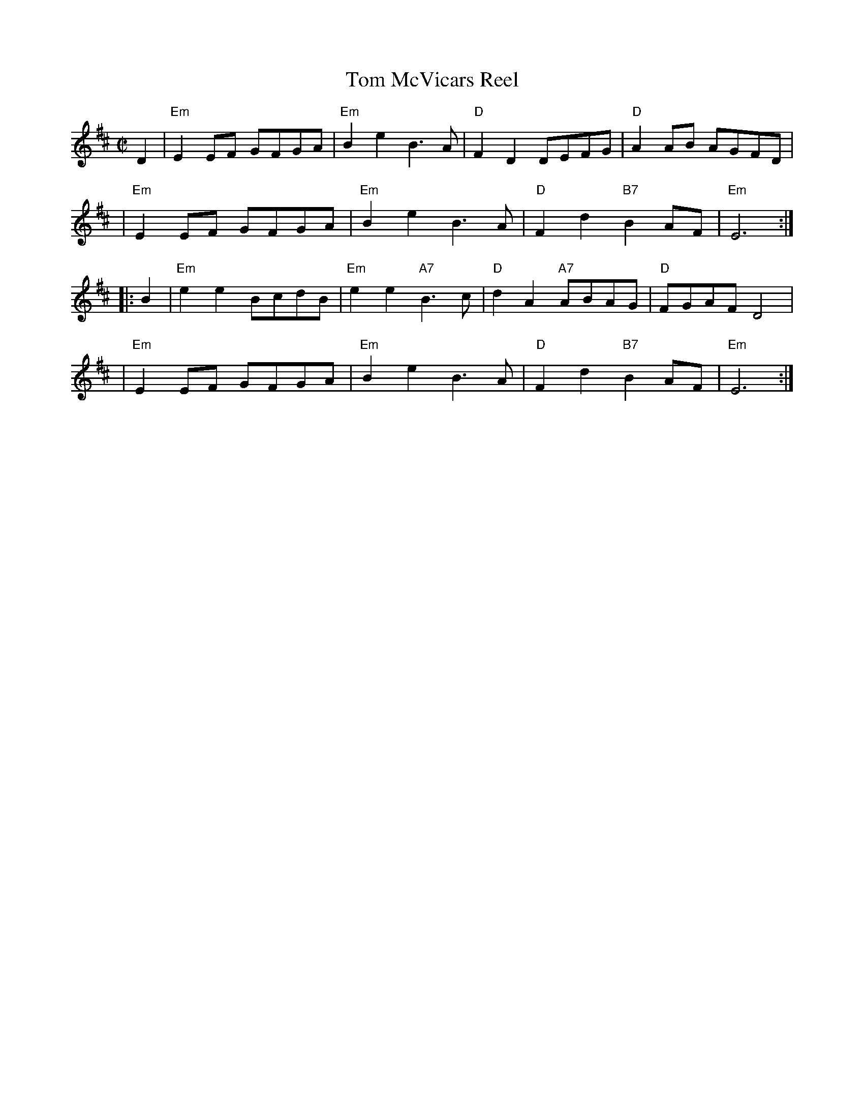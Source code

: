 X: 1
T: Tom McVicars Reel
R: reel
Z: 2006 John Chambers <jc:trillian.mit.edu>
M: C|
L: 1/8
K: Edor
   D2 \
| "Em"E2EF GFGA | "Em"B2e2 B3A | "D"F2D2     DEFG |  "D"A2AB AGFD |
| "Em"E2EF GFGA | "Em"B2e2 B3A | "D"F2d2 "B7"B2AF | "Em"E6 :|
|: B2 \
| "Em"e2e2 BcdB | "Em"e2e2 "A7"B3c | "D"d2A2 "A7"ABAG |  "D"FGAF D4 |
| "Em"E2EF GFGA | "Em"B2e2     B3A | "D"F2d2 "B7"B2AF | "Em"E6 :|
